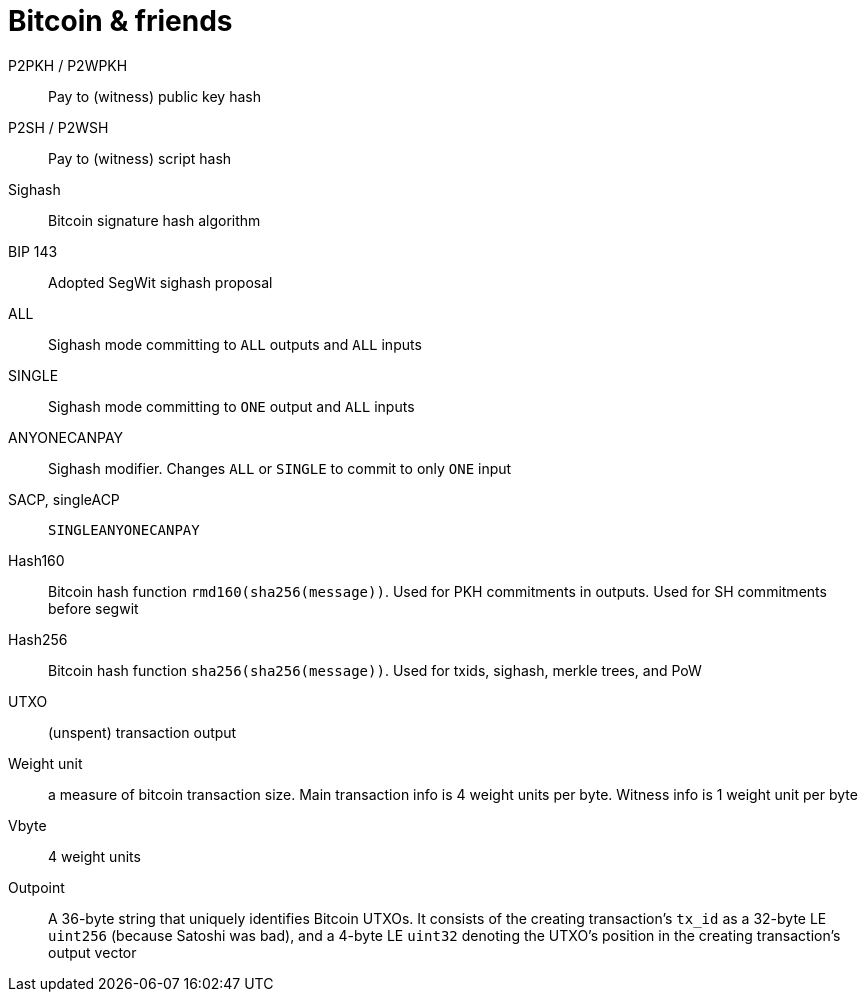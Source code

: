 = Bitcoin & friends

P2PKH / P2WPKH:: Pay to (witness) public key hash

P2SH / P2WSH:: Pay to (witness) script hash

Sighash:: Bitcoin signature hash algorithm

BIP 143:: Adopted SegWit sighash proposal

ALL:: Sighash mode committing to `ALL` outputs and `ALL` inputs

SINGLE:: Sighash mode committing to `ONE` output and `ALL` inputs

ANYONECANPAY:: Sighash modifier. Changes `ALL` or `SINGLE` to commit to only
`ONE` input

SACP, singleACP:: `SINGLEANYONECANPAY`

Hash160:: Bitcoin hash function `rmd160(sha256(message))`. Used for PKH
commitments in outputs. Used for SH commitments before segwit

Hash256:: Bitcoin hash function `sha256(sha256(message))`. Used for txids,
sighash, merkle trees, and PoW

UTXO:: (unspent) transaction output

Weight unit:: a measure of bitcoin transaction size. Main transaction info is 4
weight units per byte. Witness info is 1 weight unit per byte

Vbyte:: 4 weight units

Outpoint:: A 36-byte string that uniquely identifies Bitcoin UTXOs. It consists
of the creating transaction's `tx_id` as a 32-byte LE `uint256` (because Satoshi
was bad), and a 4-byte LE `uint32` denoting the UTXO's position in the creating
transaction's output vector
